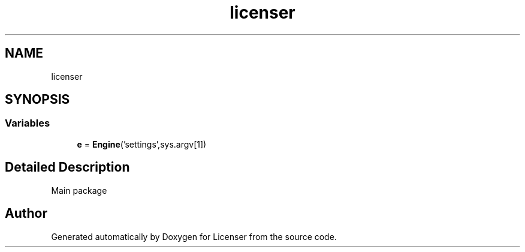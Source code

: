 .TH "licenser" 3 "Tue Jun 2 2020" "Version 1.0" "Licenser" \" -*- nroff -*-
.ad l
.nh
.SH NAME
licenser
.SH SYNOPSIS
.br
.PP
.SS "Variables"

.in +1c
.ti -1c
.RI "\fBe\fP = \fBEngine\fP('settings',sys\&.argv[1])"
.br
.in -1c
.SH "Detailed Description"
.PP 
Main package 
.SH "Author"
.PP 
Generated automatically by Doxygen for Licenser from the source code\&.

